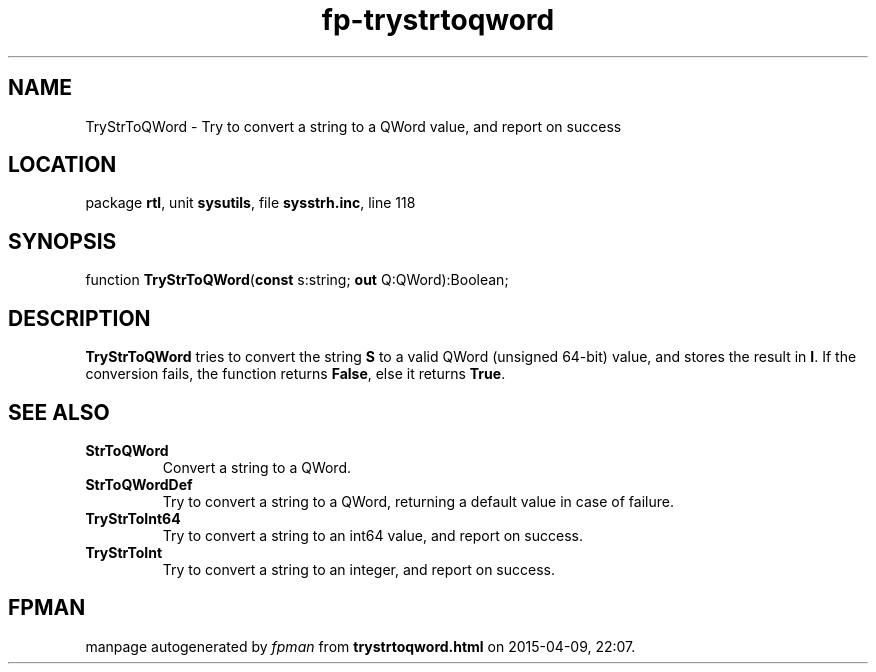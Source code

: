 .\" file autogenerated by fpman
.TH "fp-trystrtoqword" 3 "2014-03-14" "fpman" "Free Pascal Programmer's Manual"
.SH NAME
TryStrToQWord - Try to convert a string to a QWord value, and report on success
.SH LOCATION
package \fBrtl\fR, unit \fBsysutils\fR, file \fBsysstrh.inc\fR, line 118
.SH SYNOPSIS
function \fBTryStrToQWord\fR(\fBconst\fR s:string; \fBout\fR Q:QWord):Boolean;
.SH DESCRIPTION
\fBTryStrToQWord\fR tries to convert the string \fBS\fR to a valid QWord (unsigned 64-bit) value, and stores the result in \fBI\fR. If the conversion fails, the function returns \fBFalse\fR, else it returns \fBTrue\fR.


.SH SEE ALSO
.TP
.B StrToQWord
Convert a string to a QWord.
.TP
.B StrToQWordDef
Try to convert a string to a QWord, returning a default value in case of failure.
.TP
.B TryStrToInt64
Try to convert a string to an int64 value, and report on success.
.TP
.B TryStrToInt
Try to convert a string to an integer, and report on success.

.SH FPMAN
manpage autogenerated by \fIfpman\fR from \fBtrystrtoqword.html\fR on 2015-04-09, 22:07.


